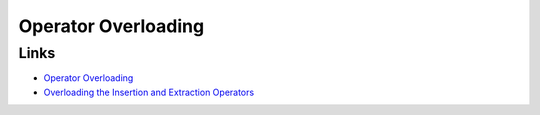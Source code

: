 Operator Overloading
********************

.. highlight:: c++

Links
=====

- `Operator Overloading`_
- `Overloading the Insertion and Extraction Operators`_


.. _`Operator Overloading`: http://www.umsl.edu/~subraman/overload0.html
.. _`Overloading the Insertion and Extraction Operators`: http://www.umsl.edu/~subraman/overload8.html
